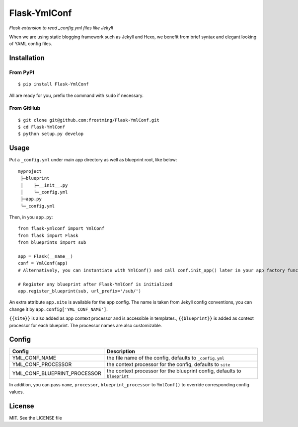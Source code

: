 Flask-YmlConf
=============

.. image:: https://travis-ci.org/frostming/Flask-YmlConf.svg?branch=master
    :target: https://travis-ci.org/frostming/Flask-YmlConf

*Flask extension to read _config.yml files like Jekyll*

When we are using static blogging framework such as Jekyll and Hexo, we benefit from brief syntax and elegant looking of YAML config files.

Installation
~~~~~~~~~~~~

From PyPI
^^^^^^^^^
::

    $ pip install Flask-YmlConf

All are ready for you, prefix the command with ``sudo`` if necessary.

From GitHub
^^^^^^^^^^^
::

    $ git clone git@github.com:frostming/Flask-YmlConf.git
    $ cd Flask-YmlConf
    $ python setup.py develop

Usage
~~~~~
Put a ``_config.yml`` under main app directory as well as blueprint root, like below::

    myproject
     ├─blueprint
     │    ├─__init__.py
     │    └─_config.yml
     ├─app.py
     └─_config.yml

Then, in you ``app.py``::

    from flask-ymlconf import YmlConf
    from flask import Flask
    from blueprints import sub

    app = Flask(__name__)
    conf = YmlConf(app)
    # Alternatively, you can instantiate with YmlConf() and call conf.init_app() later in your app factory function.

    # Register any blueprint after Flask-YmlConf is initialized
    app.register_blueprint(sub, url_prefix='/sub/')

An extra attribute ``app.site`` is available for the app config. The name is taken from Jekyll config conventions, you can change it by ``app.config['YML_CONF_NAME']``.

``{{site}}`` is also added as app context processor and is accessible in templates., ``{{blueprint}}`` is added as context processor for each blueprint. The processor names are also customizable.

Config
~~~~~~

============================  =========================================================================
Config                        Description
============================  =========================================================================
YML_CONF_NAME                 the file name of the config, defaults to ``_config.yml``
YML_CONF_PROCESSOR            the context processor for the config, defaults to ``site``
YML_CONF_BLUEPRINT_PROCESSOR  the context processor for the blueprint config, defaults to ``blueprint``
============================  =========================================================================

In addition, you can pass ``name``, ``processor``, ``blueprint_processor`` to ``YmlConf()`` to override corresponding config values.

License
~~~~~~~

MIT. See the LICENSE file